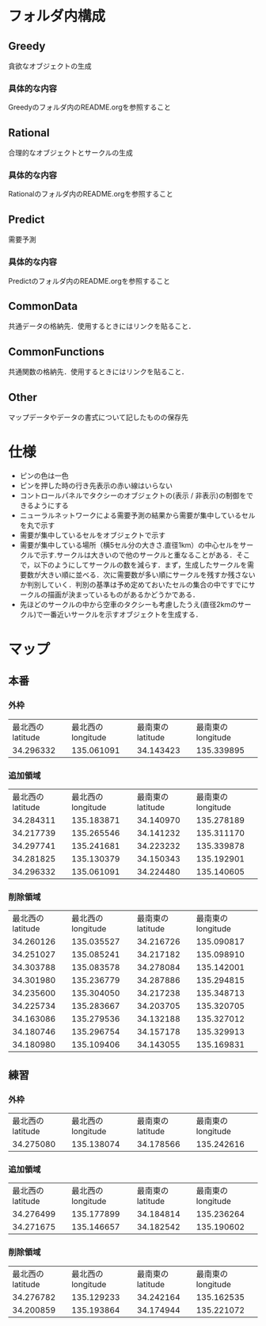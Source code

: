 * フォルダ内構成
** Greedy
貪欲なオブジェクトの生成
*** 具体的な内容
Greedyのフォルダ内のREADME.orgを参照すること
** Rational
合理的なオブジェクトとサークルの生成
*** 具体的な内容
Rationalのフォルダ内のREADME.orgを参照すること
** Predict
需要予測
*** 具体的な内容
Predictのフォルダ内のREADME.orgを参照すること
** CommonData
共通データの格納先．使用するときにはリンクを貼ること．
** CommonFunctions
共通関数の格納先．使用するときにはリンクを貼ること．
** Other
マップデータやデータの書式について記したものの保存先
* 仕様
- ピンの色は一色
- ピンを押した時の行き先表示の赤い線はいらない
- コントロールパネルでタクシーのオブジェクトの(表示 / 非表示)の制御をできるようにする
- ニューラルネットワークによる需要予測の結果から需要が集中しているセルを丸で示す
- 需要が集中しているセルをオブジェクトで示す
- 需要が集中している場所（横5セル分の大きさ.直径1km）の中心セルをサークルで示す.サークルは大きいので他のサークルと重なることがある．そこで，以下のようにしてサークルの数を減らす．まず，生成したサークルを需要数が大きい順に並べる．次に需要数が多い順にサークルを残すか残さないか判別していく．判別の基準は予め定めておいたセルの集合の中ですでにサークルの描画が決まっているものがあるかどうかである．
- 先ほどのサークルの中から空車のタクシーも考慮したうえ(直径2kmのサークル)で一番近いサークルを示すオブジェクトを生成する．
* マップ
** 本番
*** 外枠
| 最北西のlatitude | 最北西のlongitude | 最南東のlatitude | 最南東のlongitude |
|        34.296332 |        135.061091 |        34.143423 |        135.339895 |
*** 追加領域
| 最北西のlatitude | 最北西のlongitude | 最南東のlatitude | 最南東のlongitude |
|        34.284311 |        135.183871 |        34.140970 |        135.278189 |
|        34.217739 |        135.265546 |        34.141232 |        135.311170 |
|        34.297741 |        135.241681 |        34.223232 |        135.339878 |
|        34.281825 |        135.130379 |        34.150343 |        135.192901 |
|        34.296332 |        135.061091 |        34.224480 |        135.140605 |
*** 削除領域
| 最北西のlatitude | 最北西のlongitude | 最南東のlatitude | 最南東のlongitude |
|        34.260126 |        135.035527 |        34.216726 |        135.090817 |
|        34.251027 |        135.085241 |        34.217182 |        135.098910 |
|        34.303788 |        135.083578 |        34.278084 |        135.142001 |
|        34.301980 |        135.236779 |        34.287886 |        135.294815 |
|        34.235600 |        135.304050 |        34.217238 |        135.348713 |
|        34.225734 |        135.283667 |        34.203705 |        135.320705 |
|        34.163086 |        135.279536 |        34.132188 |        135.327012 |
|        34.180746 |        135.296754 |        34.157178 |        135.329913 |
|        34.180980 |        135.109406 |        34.143055 |        135.169831 |
** 練習
*** 外枠
| 最北西のlatitude | 最北西のlongitude | 最南東のlatitude | 最南東のlongitude |
|        34.275080 |        135.138074 |        34.178566 |        135.242616 |
*** 追加領域
| 最北西のlatitude | 最北西のlongitude | 最南東のlatitude | 最南東のlongitude |
|        34.276499 |        135.177899 |        34.184814 |        135.236264 |
|        34.271675 |        135.146657 |        34.182542 |        135.190602 |
*** 削除領域
| 最北西のlatitude | 最北西のlongitude | 最南東のlatitude | 最南東のlongitude |
|        34.276782 |        135.129233 |        34.242164 |        135.162535 |
|        34.200859 |        135.193864 |        34.174944 |        135.221072 |

